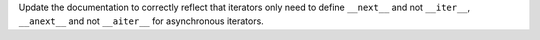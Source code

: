 Update the documentation to correctly reflect that iterators only need to
define ``__next__`` and not ``__iter__``, ``__anext__`` and not
``__aiter__`` for asynchronous iterators.

